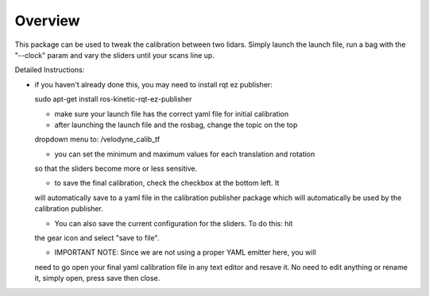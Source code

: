 Overview
========

This package can be used to tweak the calibration between two lidars.
Simply launch the launch file, run a bag with the "--clock" param and vary
the sliders until your scans line up.

Detailed Instructions:

- if you haven't already done this, you may need to install rqt ez publisher:

  sudo apt-get install ros-kinetic-rqt-ez-publisher

  - make sure your launch file has the correct yaml file for initial calibration

  - after launching the launch file and the rosbag, change the topic on the top
  dropdown menu to: /velodyne_calib_tf

  - you can set the minimum and maximum values for each translation and rotation
  so that the sliders become more or less sensitive.

  - to save the final calibration, check the checkbox at the bottom left. It
  will automatically save to a yaml file in the calibration publisher package
  which will automatically be used by the calibration publisher.

  - You can also save the current configuration for the sliders. To do this: hit
  the gear icon and select "save to file".

  - IMPORTANT NOTE: Since we are not using a proper YAML emitter here, you will
  need to go open your final yaml calibration file in any text editor and resave
  it. No need to edit anything or rename it, simply open, press save then close.
